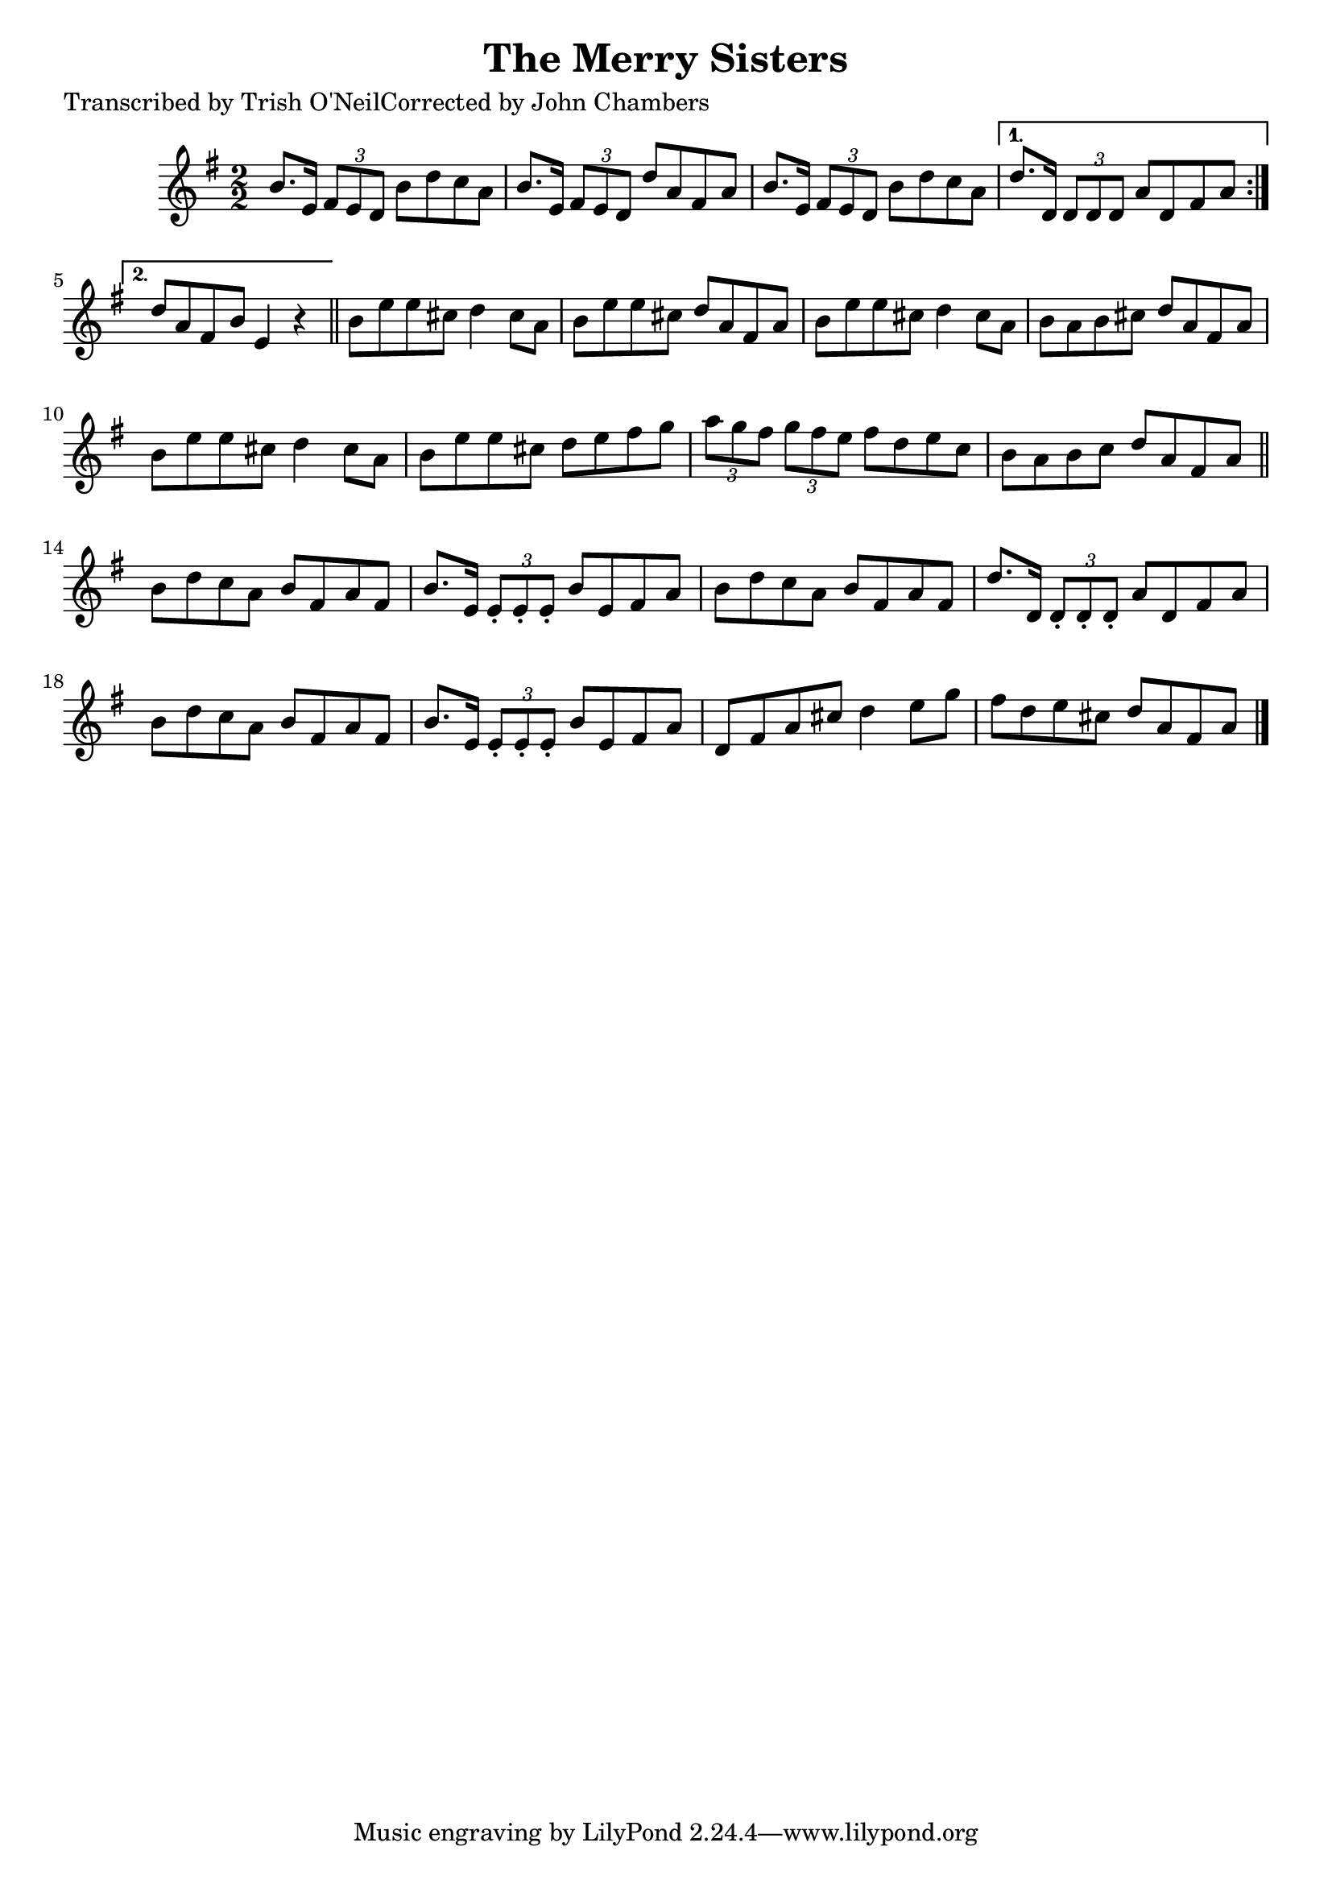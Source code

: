 
\version "2.16.2"
% automatically converted by musicxml2ly from xml/1267_to.xml

%% additional definitions required by the score:
\language "english"


\header {
    poet = "Transcribed by Trish O'NeilCorrected by John Chambers"
    encoder = "abc2xml version 63"
    encodingdate = "2015-01-25"
    title = "The Merry Sisters"
    }

\layout {
    \context { \Score
        autoBeaming = ##f
        }
    }
PartPOneVoiceOne =  \relative b' {
    \repeat volta 2 {
        \key e \minor \numericTimeSignature\time 2/2 b8. [ e,16 ] \times
        2/3 {
            fs8 [ e8 d8 ] }
        b'8 [ d8 c8 a8 ] | % 2
        b8. [ e,16 ] \times 2/3 {
            fs8 [ e8 d8 ] }
        d'8 [ a8 fs8 a8 ] | % 3
        b8. [ e,16 ] \times 2/3 {
            fs8 [ e8 d8 ] }
        b'8 [ d8 c8 a8 ] }
    \alternative { {
            | % 4
            d8. [ d,16 ] \times 2/3 {
                d8 [ d8 d8 ] }
            a'8 [ d,8 fs8 a8 ] }
        {
            | % 5
            d8 [ a8 fs8 b8 ] e,4 r4 }
        } \bar "||"
    b'8 [ e8 e8 cs8 ] d4 cs8 [ a8 ] | % 7
    b8 [ e8 e8 cs8 ] d8 [ a8 fs8 a8 ] | % 8
    b8 [ e8 e8 cs8 ] d4 cs8 [ a8 ] | % 9
    b8 [ a8 b8 cs8 ] d8 [ a8 fs8 a8 ] | \barNumberCheck #10
    b8 [ e8 e8 cs8 ] d4 cs8 [ a8 ] | % 11
    b8 [ e8 e8 cs8 ] d8 [ e8 fs8 g8 ] | % 12
    \times 2/3  {
        a8 [ g8 fs8 ] }
    \times 2/3  {
        g8 [ fs8 e8 ] }
    fs8 [ d8 e8 c8 ] | % 13
    b8 [ a8 b8 c8 ] d8 [ a8 fs8 a8 ] \bar "||"
    b8 [ d8 c8 a8 ] b8 [ fs8 a8 fs8 ] | % 15
    b8. [ e,16 ] \times 2/3 {
        e8 -. [ e8 -. e8 -. ] }
    b'8 [ e,8 fs8 a8 ] | % 16
    b8 [ d8 c8 a8 ] b8 [ fs8 a8 fs8 ] | % 17
    d'8. [ d,16 ] \times 2/3 {
        d8 -. [ d8 -. d8 -. ] }
    a'8 [ d,8 fs8 a8 ] | % 18
    b8 [ d8 c8 a8 ] b8 [ fs8 a8 fs8 ] | % 19
    b8. [ e,16 ] \times 2/3 {
        e8 -. [ e8 -. e8 -. ] }
    b'8 [ e,8 fs8 a8 ] | \barNumberCheck #20
    d,8 [ fs8 a8 cs8 ] d4 e8 [ g8 ] | % 21
    fs8 [ d8 e8 cs8 ] d8 [ a8 fs8 a8 ] \bar "|."
    }


% The score definition
\score {
    <<
        \new Staff <<
            \context Staff << 
                \context Voice = "PartPOneVoiceOne" { \PartPOneVoiceOne }
                >>
            >>
        
        >>
    \layout {}
    % To create MIDI output, uncomment the following line:
    %  \midi {}
    }

